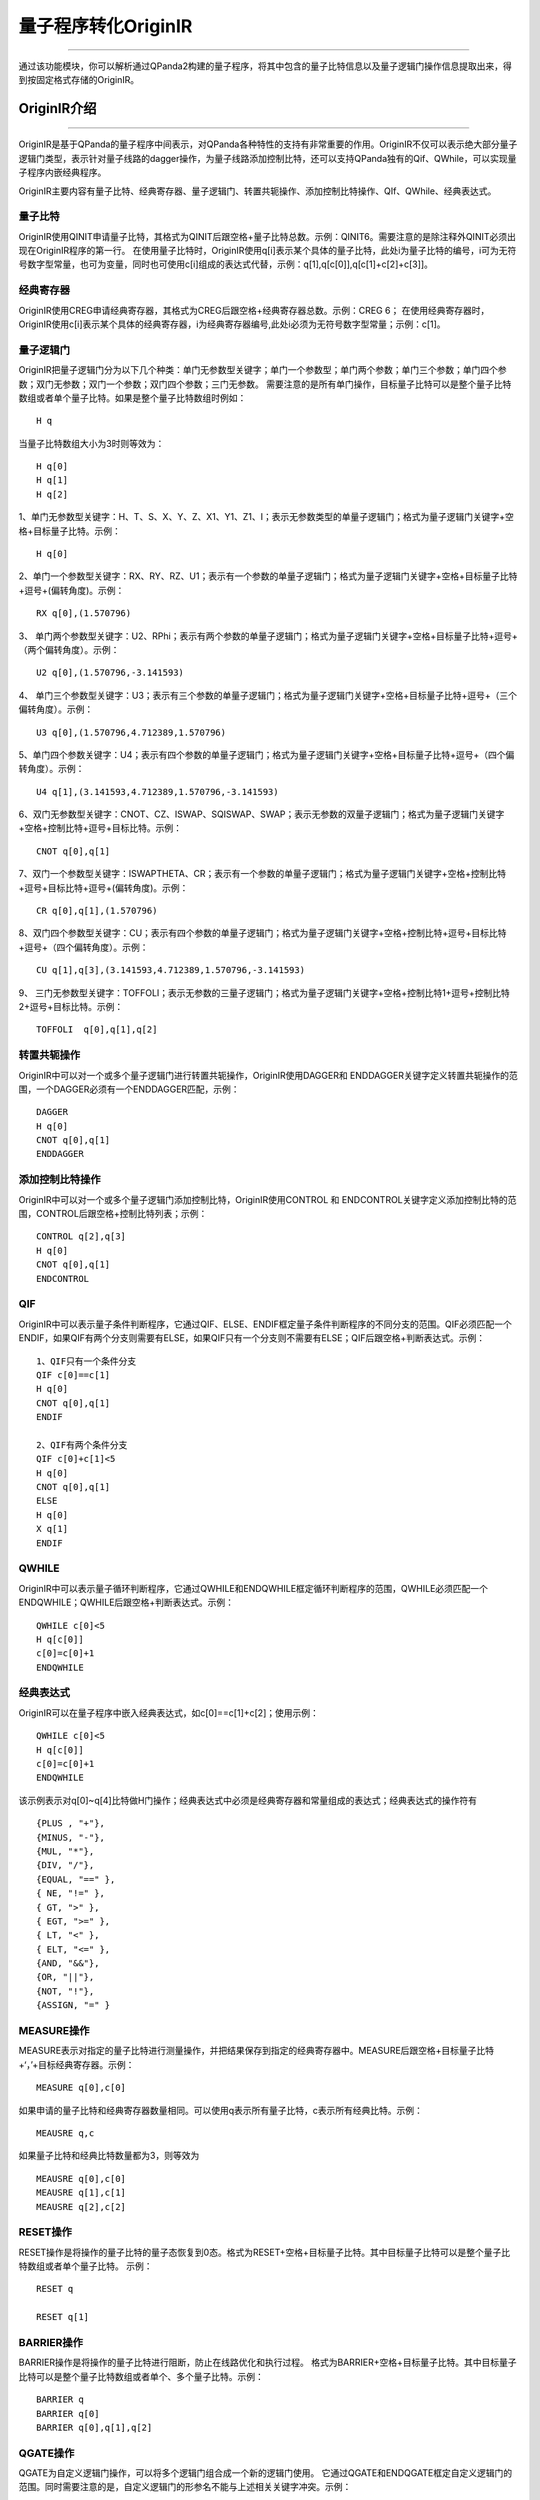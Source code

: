 量子程序转化OriginIR
=======================
----

通过该功能模块，你可以解析通过QPanda2构建的量子程序，将其中包含的量子比特信息以及量子逻辑门操作信息提取出来，得到按固定格式存储的OriginIR。

.. _本源量子计算云平台官网: https://qcode.qubitonline.cn/QCode/index.html

.. _OriginIR介绍:

OriginIR介绍
>>>>>>>>>>>>>>>>>
----

OriginIR是基于QPanda的量子程序中间表示，对QPanda各种特性的支持有非常重要的作用。OriginIR不仅可以表示绝大部分量子逻辑门类型，表示针对量子线路的dagger操作，为量子线路添加控制比特，还可以支持QPanda独有的Qif、QWhile，可以实现量子程序内嵌经典程序。

OriginIR主要内容有量子比特、经典寄存器、量子逻辑门、转置共轭操作、添加控制比特操作、QIf、QWhile、经典表达式。

量子比特
::::::::

OriginIR使用QINIT申请量子比特，其格式为QINIT后跟空格+量子比特总数。示例：QINIT6。需要注意的是除注释外QINIT必须出现在OriginIR程序的第一行。
在使用量子比特时，OriginIR使用q[i]表示某个具体的量子比特，此处i为量子比特的编号，i可为无符号数字型常量，也可为变量，同时也可使用c[i]组成的表达式代替，示例：q[1],q[c[0]],q[c[1]+c[2]+c[3]]。

经典寄存器
:::::::::

OriginIR使用CREG申请经典寄存器，其格式为CREG后跟空格+经典寄存器总数。示例：CREG 6；
在使用经典寄存器时，OriginIR使用c[i]表示某个具体的经典寄存器，i为经典寄存器编号,此处i必须为无符号数字型常量；示例：c[1]。

量子逻辑门 
:::::::::

OriginIR把量子逻辑门分为以下几个种类：单门无参数型关键字；单门一个参数型；单门两个参数；单门三个参数；单门四个参数；双门无参数；双门一个参数；双门四个参数；三门无参数。
需要注意的是所有单门操作，目标量子比特可以是整个量子比特数组或者单个量子比特。如果是整个量子比特数组时例如：
::
    H q

当量子比特数组大小为3时则等效为：
::
    H q[0]
    H q[1]
    H q[2]

1、单门无参数型关键字：H、T、S、X、Y、Z、X1、Y1、Z1、I；表示无参数类型的单量子逻辑门；格式为量子逻辑门关键字+空格+目标量子比特。示例：

::

    H q[0]

2、单门一个参数型关键字：RX、RY、RZ、U1；表示有一个参数的单量子逻辑门；格式为量子逻辑门关键字+空格+目标量子比特+逗号+(偏转角度)。示例：

::

    RX q[0],(1.570796)

3、	单门两个参数型关键字：U2、RPhi；表示有两个参数的单量子逻辑门；格式为量子逻辑门关键字+空格+目标量子比特+逗号+（两个偏转角度）。示例：

::

    U2 q[0],(1.570796,-3.141593)

4、	单门三个参数型关键字：U3；表示有三个参数的单量子逻辑门；格式为量子逻辑门关键字+空格+目标量子比特+逗号+（三个偏转角度）。示例：

::

    U3 q[0],(1.570796,4.712389,1.570796)


5、单门四个参数关键字：U4；表示有四个参数的单量子逻辑门；格式为量子逻辑门关键字+空格+目标量子比特+逗号+（四个偏转角度）。示例：

::

    U4 q[1],(3.141593,4.712389,1.570796,-3.141593)

6、双门无参数型关键字：CNOT、CZ、ISWAP、SQISWAP、SWAP；表示无参数的双量子逻辑门；格式为量子逻辑门关键字+空格+控制比特+逗号+目标比特。示例：

::

    CNOT q[0],q[1]

7、双门一个参数型关键字：ISWAPTHETA、CR；表示有一个参数的单量子逻辑门；格式为量子逻辑门关键字+空格+控制比特+逗号+目标比特+逗号+(偏转角度)。示例：

::

    CR q[0],q[1],(1.570796)

8、双门四个参数型关键字：CU；表示有四个参数的单量子逻辑门；格式为量子逻辑门关键字+空格+控制比特+逗号+目标比特+逗号+（四个偏转角度）。示例：

::

    CU q[1],q[3],(3.141593,4.712389,1.570796,-3.141593)

9、	三门无参数型关键字：TOFFOLI；表示无参数的三量子逻辑门；格式为量子逻辑门关键字+空格+控制比特1+逗号+控制比特2+逗号+目标比特。示例：

::

    TOFFOLI  q[0],q[1],q[2]


转置共轭操作
:::::::::

OriginIR中可以对一个或多个量子逻辑门进行转置共轭操作，OriginIR使用DAGGER和
ENDDAGGER关键字定义转置共轭操作的范围，一个DAGGER必须有一个ENDDAGGER匹配，示例：

::

    DAGGER
    H q[0]
    CNOT q[0],q[1]
    ENDDAGGER


添加控制比特操作
::::::::::::::::

OriginIR中可以对一个或多个量子逻辑门添加控制比特，OriginIR使用CONTROL 和
ENDCONTROL关键字定义添加控制比特的范围，CONTROL后跟空格+控制比特列表；示例：

::

    CONTROL q[2],q[3]
    H q[0]
    CNOT q[0],q[1]
    ENDCONTROL


QIF
:::

OriginIR中可以表示量子条件判断程序，它通过QIF、ELSE、ENDIF框定量子条件判断程序的不同分支的范围。QIF必须匹配一个ENDIF，如果QIF有两个分支则需要有ELSE，如果QIF只有一个分支则不需要有ELSE；QIF后跟空格+判断表达式。示例：

::

    1、QIF只有一个条件分支
    QIF c[0]==c[1]
    H q[0]
    CNOT q[0],q[1]
    ENDIF

    2、QIF有两个条件分支
    QIF c[0]+c[1]<5
    H q[0]
    CNOT q[0],q[1]
    ELSE
    H q[0]
    X q[1]
    ENDIF

QWHILE
::::::

OriginIR中可以表示量子循环判断程序，它通过QWHILE和ENDQWHILE框定循环判断程序的范围，QWHILE必须匹配一个ENDQWHILE；QWHILE后跟空格+判断表达式。示例：

::

    QWHILE c[0]<5
    H q[c[0]]
    c[0]=c[0]+1
    ENDQWHILE
    
经典表达式
:::::::::

OriginIR可以在量子程序中嵌入经典表达式，如c[0]==c[1]+c[2]；使用示例：

::

    QWHILE c[0]<5
    H q[c[0]]
    c[0]=c[0]+1
    ENDQWHILE

该示例表示对q[0]~q[4]比特做H门操作；经典表达式中必须是经典寄存器和常量组成的表达式；经典表达式的操作符有

::

        {PLUS , "+"},
        {MINUS, "-"},
        {MUL, "*"},
        {DIV, "/"},
        {EQUAL, "==" },
        { NE, "!=" },
        { GT, ">" },
        { EGT, ">=" },
        { LT, "<" },
        { ELT, "<=" },
        {AND, "&&"},
        {OR, "||"},
        {NOT, "!"},
        {ASSIGN, "=" }


MEASURE操作
:::::::::::

MEASURE表示对指定的量子比特进行测量操作，并把结果保存到指定的经典寄存器中。MEASURE后跟空格+目标量子比特+‘，’+目标经典寄存器。示例：
::
    MEASURE q[0],c[0]
如果申请的量子比特和经典寄存器数量相同。可以使用q表示所有量子比特，c表示所有经典比特。示例：
::
    MEAUSRE q,c
如果量子比特和经典比特数量都为3，则等效为
::
    MEAUSRE q[0],c[0]
    MEAUSRE q[1],c[1]
    MEAUSRE q[2],c[2]


RESET操作
:::::::::::

RESET操作是将操作的量子比特的量子态恢复到0态。格式为RESET+空格+目标量子比特。其中目标量子比特可以是整个量子比特数组或者单个量子比特。
示例：	
::
    RESET q

    RESET q[1]

BARRIER操作
:::::::::::

BARRIER操作是将操作的量子比特进行阻断，防止在线路优化和执行过程。 
格式为BARRIER+空格+目标量子比特。其中目标量子比特可以是整个量子比特数组或者单个、多个量子比特。示例：	
::
    BARRIER q
    BARRIER q[0]
    BARRIER q[0],q[1],q[2]

QGATE操作
:::::::::::
QGATE为自定义逻辑门操作，可以将多个逻辑门组合成一个新的逻辑门使用。
它通过QGATE和ENDQGATE框定自定义逻辑门的范围。同时需要注意的是，自定义逻辑门的形参名不能与上述相关关键字冲突。示例：
::
    QGATE new_H a
    H a
    X a
    ENDQGATE 
    new_H q[1]
    QGATE new_RX a,(b)
    RX a,(PI/2+b)
    X a
    ENDQGATE 
    new_RX q[1],(PI/4)


OriginIR程序示例
:::::::::::::::

OPE算法

::

    QINIT 3
    CREG 2
    H q[2]
    H q[0]
    H q[1]
    CONTROL q[1]
    RX q[2],(-3.141593)
    ENDCONTROL
    CONTROL q[0]
    RX q[2],(-3.141593)
    RX q[2],(-3.141593)
    ENDCONTROL
    DAGGER
    H q[1]
    CR q[0],q[1],(1.570796)
    H q[0]
    ENDDAGGER
    MEASURE q[0],c[0]
    MEASURE q[1],c[1]


QPanda2提供了OriginIR转换工具接口 ``std::string convert_qprog_to_originir(QProg &, QuantumMachine*)`` 该接口使用非常简单，具体可参考下方示例程序。

实例
>>>>>>>>>>>>>>
----

下面的例程通过简单的接口调用演示了量子程序转化OriginIR的过程

    .. code-block:: c

        #include "QPanda.h"
        USING_QPANDA

        int main()
        {
            auto qvm = initQuantumMachine();

            auto prog = createEmptyQProg();
            auto cir = createEmptyCircuit();

            auto q = qvm->qAllocMany(6);
            auto c = qvm->cAllocMany(6);


            cir << Y(q[2]) << H(q[2]);
            cir.setDagger(true);

            auto h1 = H(q[1]);
            h1.setDagger(true);
            
            // 构建量子程序
            prog << H(q[1]) 
                << X(q[2]) 
                << h1 
                << RX(q[1], 2 / PI) 
                << cir 
                << CR(q[1], q[2], PI / 2)
                << MeasureAll(q,c);

            // 量子程序转换QriginIR，并打印OriginIR
            std::cout << convert_qprog_to_originir(prog,qvm) << std::endl;

            destroyQuantumMachine(qvm);
            return 0;
        }



具体步骤如下:

 - 首先在主程序中用 ``initQuantumMachine()`` 初始化一个量子虚拟机对象，用于管理后续一系列行为

 - 接着用 ``qAllocMany()`` 和 ``cAllocMany()`` 初始化量子比特与经典寄存器数目

 - 然后调用 ``createEmptyQProg()`` 构建量子程序

 - 最后调用接口 ``convert_qprog_to_originir`` 输出OriginIR字符串，并用 ``destroyQuantumMachine`` 释放系统资源

运行结果如下：

    .. code-block:: c

        QINIT 6
        CREG 6
        H q[1]
        X q[2]
        DAGGER
        H q[1]
        ENDDAGGER
        RX q[1],(0.636620)
        DAGGER
        Y q[2]
        H q[2]
        ENDDAGGER
        CR q[1],q[2],(1.570796)
        MEASURE q[0],c[0]
        MEASURE q[1],c[1]
        MEASURE q[2],c[2]
        MEASURE q[3],c[3]
        MEASURE q[4],c[4]
        MEASURE q[5],c[5]


.. note:: 对于暂不支持的操作类型，OriginIR会显示UnSupported XXXNode，其中XXX为具体的节点类型。


.. warning:: 
        新增接口 ``convert_qprog_to_originir()`` ，与老版本接口 ``transformQProgToOriginIR()`` 功能相同。
